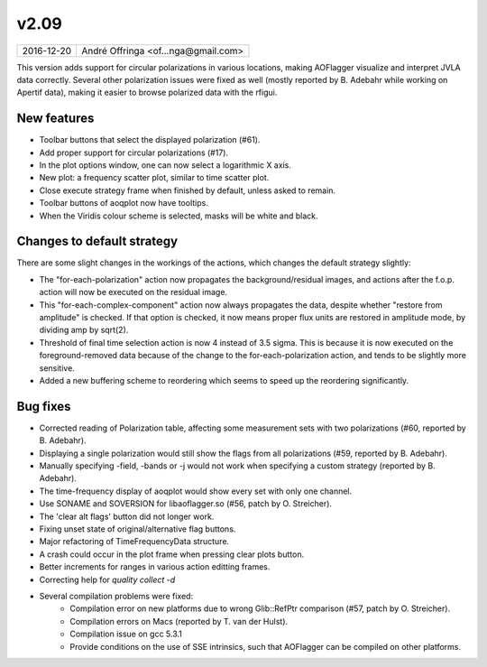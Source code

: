v2.09
=====

========== ================== 
2016-12-20 André Offringa <of...nga@gmail.com>
========== ================== 

This version adds support for circular polarizations in various locations, making AOFlagger visualize and interpret JVLA data correctly. Several other polarization issues were fixed as well (mostly reported by B. Adebahr while working on Apertif data), making it easier to browse polarized data with the rfigui.

New features
^^^^^^^^^^^^

* Toolbar buttons that select the displayed polarization (#61).
* Add proper support for circular polarizations (#17).
* In the plot options window, one can now select a logarithmic X axis.
* New plot: a frequency scatter plot, similar to time scatter plot.
* Close execute strategy frame when finished by default, unless asked to remain.
* Toolbar buttons of aoqplot now have tooltips.
* When the Viridis colour scheme is selected, masks will be white and black.

Changes to default strategy
^^^^^^^^^^^^^^^^^^^^^^^^^^^

There are some slight changes in the workings of the actions, which changes the default strategy slightly:

* The "for-each-polarization" action now propagates the background/residual images, and actions after the f.o.p. action will now be executed on the residual image.
* This "for-each-complex-component" action now always propagates the data, despite whether "restore from amplitude" is checked. If that option is checked, it now means proper flux units are restored in amplitude mode, by dividing amp by sqrt(2).
* Threshold of final time selection action is now 4 instead of 3.5 sigma. This is because it is now executed on the foreground-removed data because of the change to the for-each-polarization action, and tends to be slightly more sensitive.
* Added a new buffering scheme to reordering which seems to speed up the reordering significantly.

Bug fixes
^^^^^^^^^
* Corrected reading of Polarization table, affecting some measurement sets with two polarizations (#60, reported by B. Adebahr).
* Displaying a single polarization would still show the flags from all polarizations (#59, reported by B. Adebahr).
* Manually specifying -field, -bands or -j would not work when specifying a custom strategy (reported by B. Adebahr).
* The time-frequency display of aoqplot would show every set with only one channel.
* Use SONAME and SOVERSION for libaoflagger.so (#56, patch by O. Streicher).
* The 'clear alt flags' button did not longer work.
* Fixing unset state of original/alternative flag buttons.
* Major refactoring of TimeFrequencyData structure.
* A crash could occur in the plot frame when pressing clear plots button.
* Better increments for ranges in various action editting frames.
* Correcting help for `quality collect -d`
* Several compilation problems were fixed:
    * Compilation error on new platforms due to wrong Glib::RefPtr comparison (#57, patch by O. Streicher). 
    * Compilation errors on Macs (reported by T. van der Hulst).
    * Compilation issue on gcc 5.3.1
    * Provide conditions on the use of SSE intrinsics, such that AOFlagger can be compiled on other platforms.

